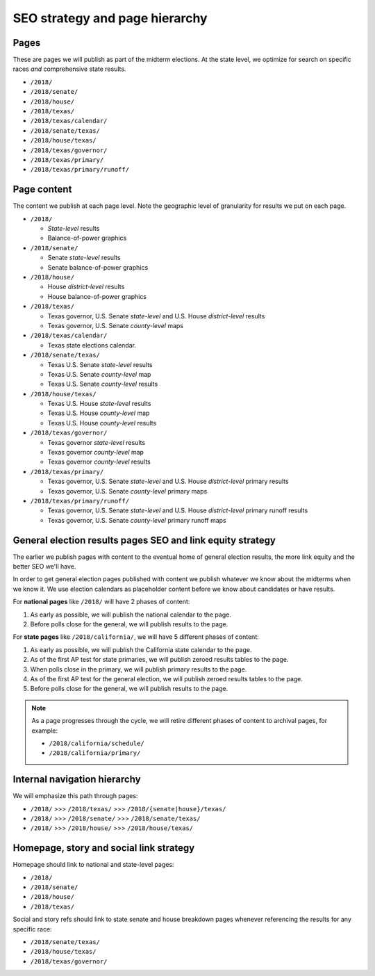 SEO strategy and page hierarchy
===============================


Pages
-----

These are pages we will publish as part of the midterm elections. At the state level, we optimize for search on specific races *and* comprehensive state results.

- ``/2018/``
- ``/2018/senate/``
- ``/2018/house/``
- ``/2018/texas/``
- ``/2018/texas/calendar/``
- ``/2018/senate/texas/``
- ``/2018/house/texas/``
- ``/2018/texas/governor/``
- ``/2018/texas/primary/``
- ``/2018/texas/primary/runoff/``


Page content
------------

The content we publish at each page level. Note the geographic level of granularity for results we put on each page.

- ``/2018/``

  - *State-level* results
  - Balance-of-power graphics

- ``/2018/senate/``

  - Senate *state-level* results
  - Senate balance-of-power graphics

- ``/2018/house/``

  - House *district-level* results
  - House balance-of-power graphics

- ``/2018/texas/``

  - Texas governor, U.S. Senate *state-level* and U.S. House *district-level* results
  - Texas governor, U.S. Senate *county-level* maps

- ``/2018/texas/calendar/``

  - Texas state elections calendar.

- ``/2018/senate/texas/``

  - Texas U.S. Senate *state-level* results
  - Texas U.S. Senate *county-level* map
  - Texas U.S. Senate *county-level* results

- ``/2018/house/texas/``

  - Texas U.S. House *state-level* results
  - Texas U.S. House *county-level* map
  - Texas U.S. House *county-level* results

- ``/2018/texas/governor/``

  - Texas governor *state-level* results
  - Texas governor *county-level* map
  - Texas governor *county-level* results

- ``/2018/texas/primary/``

  - Texas governor, U.S. Senate *state-level* and U.S. House *district-level* primary results
  - Texas governor, U.S. Senate *county-level* primary maps

- ``/2018/texas/primary/runoff/``

  - Texas governor, U.S. Senate *state-level* and U.S. House *district-level* primary runoff results
  - Texas governor, U.S. Senate *county-level* primary runoff maps


General election results pages SEO and link equity strategy
-----------------------------------------------------------

The earlier we publish pages with content to the eventual home of general election results, the more link equity and the better SEO we'll have.

In order to get general election pages published with content we publish whatever we know about the midterms when we know it. We use election calendars as placeholder content before we know about candidates or have results.

For **national pages** like ``/2018/`` will have 2 phases of content:

1. As early as possible, we will publish the national calendar to the page.
2. Before polls close for the general, we will publish results to the page.

For **state pages** like ``/2018/california/``, we will have 5 different phases of content:

1. As early as possible, we will publish the California state calendar to the page.

2. As of the first AP test for state primaries, we will publish zeroed results tables to the page.

3. When polls close in the primary, we will publish primary results to the page.

4. As of the first AP test for the general election, we will publish zeroed results tables to the page.

5. Before polls close for the general, we will publish results to the page.


.. note::

  As a page progresses through the cycle, we will retire different phases of content to archival pages, for example:

  - ``/2018/california/schedule/``
  - ``/2018/california/primary/``


Internal navigation hierarchy
-----------------------------

We will emphasize this path through pages:

- ``/2018/`` >>> ``/2018/texas/`` >>> ``/2018/{senate|house}/texas/``
- ``/2018/`` >>> ``/2018/senate/`` >>> ``/2018/senate/texas/``
- ``/2018/`` >>> ``/2018/house/`` >>> ``/2018/house/texas/``

Homepage, story and social link strategy
----------------------------------------

Homepage should link to national and state-level pages:

- ``/2018/``
- ``/2018/senate/``
- ``/2018/house/``
- ``/2018/texas/``

Social and story refs should link to state senate and house breakdown pages whenever referencing the results for any specific race:

- ``/2018/senate/texas/``
- ``/2018/house/texas/``
- ``/2018/texas/governor/``
